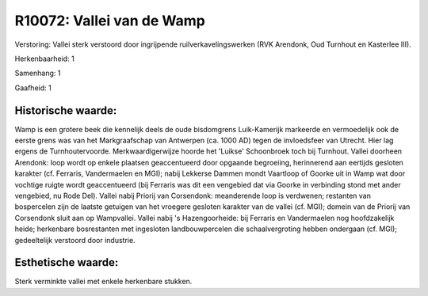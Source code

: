 R10072: Vallei van de Wamp
==========================

Verstoring:
Vallei sterk verstoord door ingrijpende ruilverkavelingswerken (RVK
Arendonk, Oud Turnhout en Kasterlee III).

Herkenbaarheid: 1

Samenhang: 1

Gaafheid: 1


Historische waarde:
~~~~~~~~~~~~~~~~~~~

Wamp is een grotere beek die kennelijk deels de oude bisdomgrens
Luik-Kamerijk markeerde en vermoedelijk ook de eerste grens was van het
Markgraafschap van Antwerpen (ca. 1000 AD) tegen de invloedsfeer van
Utrecht. Hier lag ergens de Turnhoutervoorde. Merkwaardigerwijze hoorde
het 'Luikse' Schoonbroek toch bij Turnhout. Vallei doorheen Arendonk:
loop wordt op enkele plaatsen geaccentueerd door opgaande begroeiing,
herinnerend aan eertijds gesloten karakter (cf. Ferraris, Vandermaelen
en MGI); nabij Lekkerse Dammen mondt Vaartloop of Goorke uit in Wamp wat
door vochtige ruigte wordt geaccentueerd (bij Ferraris was dit een
vengebied dat via Goorke in verbinding stond met ander vengebied, nu
Rode Del). Vallei nabij Priorij van Corsendonk: meanderende loop is
verdwenen; restanten van bospercelen zijn de laatste getuigen van het
vroegere gesloten karakter van de vallei (cf. MGI); domein van de
Priorij van Corsendonk sluit aan op Wampvallei. Vallei nabij 's
Hazengoorheide: bij Ferraris en Vandermaelen nog hoofdzakelijk heide;
herkenbare bosrestanten met ingesloten landbouwpercelen die
schaalvergroting hebben ondergaan (cf. MGI); gedeeltelijk verstoord door
industrie.


Esthetische waarde:
~~~~~~~~~~~~~~~~~~~

Sterk verminkte vallei met enkele herkenbare stukken.



